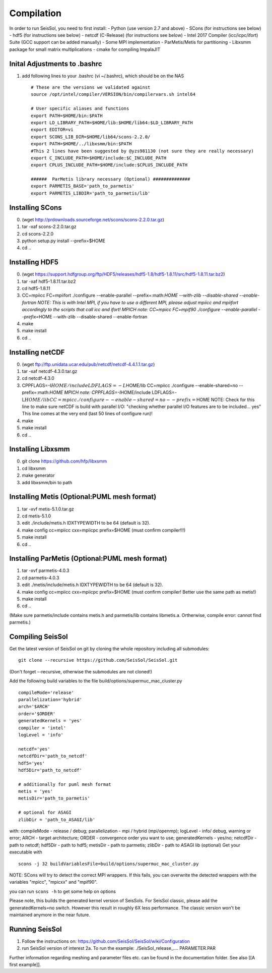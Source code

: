 Compilation
===========

In order to run SeisSol, you need to first install: - Python (use
version 2.7 and above) - SCons (for instructions see below) - hdf5 (for
instructions see below) - netcdf (C-Release) (for instructions see
below) - Intel 2017 Compiler (icc/icpc/ifort) Suite (GCC support can be
added manually) - Some MPI implementation - ParMetis/Metis for
partitioning - Libxsmm package for small matrix multiplications - cmake
for compiling ImpalaJIT

Inital Adjustments to .bashrc
-----------------------------

1. add following lines to your .bashrc (vi ~/.bashrc), which should be
   on the NAS

   ::

       # These are the versions we validated against
       source /opt/intel/compiler/VERSION/bin/compilervars.sh intel64

       # User specific aliases and functions
       export PATH=$HOME/bin:$PATH
       export LD_LIBRARY_PATH=$HOME/lib:$HOME/lib64:$LD_LIBRARY_PATH
       export EDITOR=vi
       export SCONS_LIB_DIR=$HOME/lib64/scons-2.2.0/
       export PATH=$HOME/../libxsmm/bin:$PATH
       #This 2 lines have been suggested by @yzs981130 (not sure they are really necessary)
       export C_INCLUDE_PATH=$HOME/include:$C_INCLUDE_PATH 
       export CPLUS_INCLUDE_PATH=$HOME/include:$CPLUS_INCLUDE_PATH

       ######  ParMetis library necessary (Optional) ##############
       export PARMETIS_BASE='path_to_parmetis'
       export PARMETIS_LIBDIR='path_to_parmetis/lib'

Installing SCons
----------------

0. (wget http://prdownloads.sourceforge.net/scons/scons-2.2.0.tar.gz)
1. tar -xaf scons-2.2.0.tar.gz
2. cd scons-2.2.0
3. python setup.py install --prefix=$HOME
4. cd ..

Installing HDF5
---------------

0. (wget
   https://support.hdfgroup.org/ftp/HDF5/releases/hdf5-1.8/hdf5-1.8.11/src/hdf5-1.8.11.tar.bz2)
1. tar -xaf hdf5-1.8.11.tar.bz2
2. cd hdf5-1.8.11
3. CC=mpiicc FC=mpiifort ./configure --enable-parallel
   --prefix=:math:`HOME --with-zlib --disable-shared --enable-fortran    NOTE: This is with Intel MPI, if you have to use a different MPI, please adjust mpiicc and mpiifort accordingly to          the scripts that call icc and ifort!    MPICH note: CC=mpicc FC=mpif90 ./configure --enable-parallel --prefix=`\ HOME
   --with-zlib --disable-shared --enable-fortran
4. make
5. make install
6. cd ..

Installing netCDF
-----------------

0. (wget ftp://ftp.unidata.ucar.edu/pub/netcdf/netcdf-4.4.1.1.tar.gz)
1. tar -xaf netcdf-4.3.0.tar.gz
2. cd netcdf-4.3.0
3. CPPFLAGS=-I\ :math:`HOME/include LDFLAGS=-L`\ HOME/lib CC=mpiicc
   ./configure --enable-shared=no
   --prefix=:math:`HOME    MPICH note: CPPFLAGS=-I`\ HOME/include
   LDFLAGS=-L\ :math:`HOME/lib CC=mpicc ./configure --enable-shared=no --prefix=`\ HOME
   NOTE: Check for this line to make sure netCDF is build with parallel
   I/O: "checking whether parallel I/O features are to be included...
   yes" This line comes at the very end (last 50 lines of configure
   run)!
4. make
5. make install
6. cd ..

Installing Libxsmm
------------------

0. git clone https://github.com/hfp/libxsmm
1. cd libxsmm
2. make generator
3. add libxsmm/bin to path

Installing Metis (Optional:PUML mesh format)
--------------------------------------------

1. tar -xvf metis-5.1.0.tar.gz
2. cd metis-5.1.0
3. edit ./include/metis.h IDXTYPEWIDTH to be 64 (default is 32).
4. make config cc=mpiicc cxx=mpiicpc prefix=$HOME (must confirm
   compiler!!!)
5. make install
6. cd ..

Installing ParMetis (Optional:PUML mesh format)
-----------------------------------------------

1. tar -xvf parmetis-4.0.3
2. cd parmetis-4.0.3
3. edit ./metis/include/metis.h IDXTYPEWIDTH to be 64 (default is 32).
4. make config cc=mpiicc cxx=mpiicpc prefix=$HOME (must confirm
   compiler! Better use the same path as metis!)
5. make install
6. cd ..

(Make sure parmetis/include contains metis.h and parmetis/lib contains
libmetis.a. Ortherwise, compile error: cannot find parmetis.)

Compiling SeisSol
-----------------

Get the latest version of SeisSol on git by cloning the whole repository
including all submodules:

::

    git clone --recursive https://github.com/SeisSol/SeisSol.git

(Don't forget --recursive, otherwise the submodules are not cloned!)

Add the following build variables to the file
build/options/supermuc\_mac\_cluster.py

::

    compileMode='release' 
    parallelization='hybrid' 
    arch='$ARCH' 
    order='$ORDER' 
    generatedKernels = 'yes'
    compiler = 'intel'
    logLevel = 'info'

    netcdf='yes' 
    netcdfDir='path_to_netcdf' 
    hdf5='yes'
    hdf5Dir='path_to_netcdf'

    # additionally for puml mesh format
    metis = 'yes'
    metisDir='path_to_parmetis'

    # optional for ASAGI 
    zlibDir = 'path_to_ASAGI/lib'

with: compileMode - release / debug; parallelization - mpi / hybrid
(mpi/openmp); logLevel - info/ debug, warning or error; ARCH - target
architecture; ORDER - convergence order you want to use;
generatedKernels - yes/no; netcdfDir - path to netcdf; hdf5Dir - path to
hdf5; metisDir - path to parmetis; zlibDir - path to ASAGI lib
(optional) Get your executable with

::

    scons -j 32 buildVariablesFile=build/options/supermuc_mac_cluster.py

NOTE: SCons will try to detect the correct MPI wrappers. If this fails,
you can overwrite the detected wrappers with the variables "mpicc",
"mpicxx" and "mpif90".

you can run ``scons -h`` to get some help on options

Please note, this builds the generated kernel version of SeisSols. For
SeisSol classic, please add the generatedKernels=no switch. However this
result in roughly 6X less performance. The classic version won't be
maintained anymore in the near future.

Running SeisSol
---------------

1. Follow the instructions on:
   https://github.com/SeisSol/SeisSol/wiki/Configuration
2. run SeisSol version of interest 2a. To run the example:
   ./SeisSol\_release\_.... PARAMETER.PAR

Further information regarding meshing and parameter files etc. can be
found in the documentation folder. See also [[A first example]].
